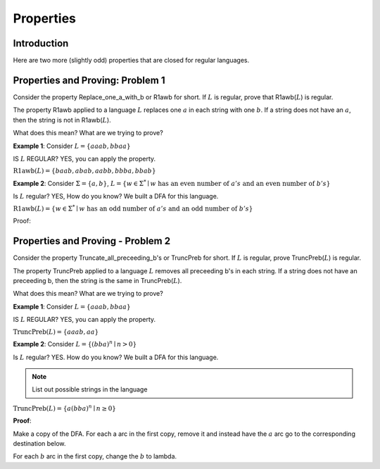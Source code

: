 .. This file is part of the OpenDSA eTextbook project. See
.. http://opendsa.org for more details.
.. Copyright (c) 2012-2020 by the OpenDSA Project Contributors, and
.. distributed under an MIT open source license.

.. avmetadata::
   :author: Susan Rodger and Cliff Shaffer
   :requires: Deterministic Finite Automata
   :satisfies:
   :topic: Finite Automata


Properties
==========

.. .. This is not ready for use in a course!

Introduction
------------

Here are two more (slightly odd) properties that are closed for
regular languages.


Properties and Proving: Problem 1
---------------------------------

Consider the property Replace_one_a_with_b or R1awb for short.
If :math:`L` is regular, prove that R1awb(:math:`L`) is regular. 

The property R1awb applied to a language :math:`L` replaces one
:math:`a` in each string with one :math:`b`.
If a string does not have an :math:`a`, then the string is not in 
R1awb(:math:`L`). 

What does this mean? What are we trying to prove? 

**Example 1**: Consider :math:`L = \{aaab, bbaa\}` 

IS :math:`L` REGULAR? YES, you can apply the property. 

:math:`\mathrm{R1awb}(L) = \{baab, abab, aabb, bbba, bbab\}`

**Example 2**: Consider :math:`\Sigma=\{a, b\}`,
:math:`L = \{w \in \Sigma^{*} \mid w \mathrm{\ has\ an\ even\ number\ of\ } a's \mathrm{\ and\ an\ even\ number\ of\ } b's \}`

Is :math:`L` regular? YES, How do you know?
We built a DFA for this language. 

:math:`\mathrm{R1awb}(L) = \{w \in \Sigma^{*} \mid w \mathrm{\ has\ an\ odd\ number\ of\ } a's \mathrm{\ and\ an\ odd\ number\ of\ } b's\}` 

Proof:

.. odsafig:: Images/ch2prob1proof.png
   :width: 500
   :align: center
   :capalign: justify
   :figwidth: 90%
   :alt: Problem 1 proof

   Problem 1 proof


Properties and Proving - Problem 2
----------------------------------

Consider the property Truncate_all_preceeding_b's or TruncPreb for
short.
If :math:`L` is regular, prove TruncPreb(:math:`L`) is regular. 

The property TruncPreb applied to a language :math:`L` removes all
preceeding b's in each string.
If a string does not have an preceeding b,
then the string is the same in TruncPreb(:math:`L`).

What does this mean? What are we trying to prove? 

**Example 1**: Consider :math:`L = \{aaab, bbaa\}`

IS :math:`L` REGULAR? YES, you can apply the property. 

:math:`\mathrm{TruncPreb}(L) = \{aaab, aa\}`

**Example 2**: Consider :math:`L = \{(bba)^n \mid n > 0\}`

Is :math:`L` regular? YES.
How do you know? We built a DFA for this language. 

.. note::

   List out possible strings in the language 

:math:`\mathrm{TruncPreb}(L)= \{a(bba)^n \mid n \ge 0\}` 

**Proof**:

.. odsafig:: Images/ch2prob2proof.png
   :width: 500
   :align: center
   :capalign: justify
   :figwidth: 90%
   :alt: Problem 2 proof

   Problem 2 proof

Make a copy of the DFA.
For each a arc in the first copy, remove it and 
instead have the :math:`a` arc go to the corresponding destination
below.

For each :math:`b` arc in the first copy, change the :math:`b` to lambda.
